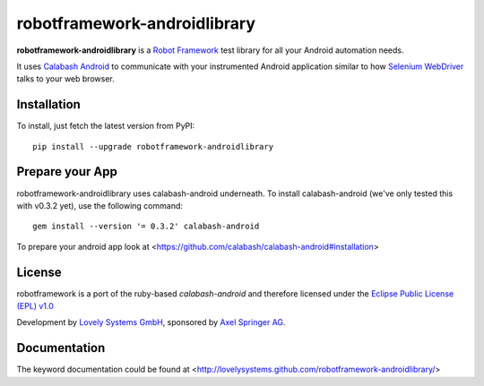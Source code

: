 robotframework-androidlibrary
-----------------------------

**robotframework-androidlibrary** is a `Robot Framework
<http://code.google.com/p/robotframework/>`_ test library for all your Android
automation needs.

It uses `Calabash Android <https://github.com/calabash/calabash-android>`_ to
communicate with your instrumented Android application similar to how `Selenium
WebDriver <http://seleniumhq.org/projects/webdriver/>`_ talks to your web
browser.


Installation
++++++++++++

To install, just fetch the latest version from PyPI::

    pip install --upgrade robotframework-androidlibrary

Prepare your App
++++++++++++++++

robotframework-androidlibrary uses calabash-android underneath. To install calabash-android (we've only tested this with v0.3.2 yet), use the following command::

    gem install --version '= 0.3.2' calabash-android

To prepare your android app look at  <https://github.com/calabash/calabash-android#installation>


License
+++++++

robotframework is a port of the ruby-based `calabash-android` and therefore
licensed under the  `Eclipse Public License (EPL) v1.0
<http://www.eclipse.org/legal/epl-v10.html>`_

Development by `Lovely Systems GmbH <http://www.lovelysystems.com/>`_,
sponsored by `Axel Springer AG <http://www.axelspringer.de/>`_.

Documentation
+++++++++++++

The keyword documentation could be found at <http://lovelysystems.github.com/robotframework-androidlibrary/>
